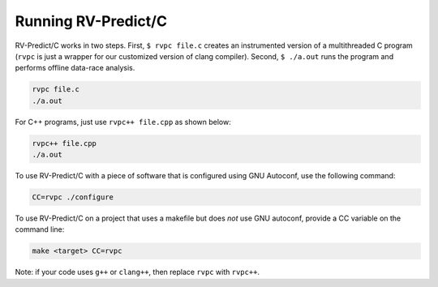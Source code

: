 Running RV-Predict/C
====================

RV-Predict/C works in two steps.  First, ``$ rvpc file.c`` creates an
instrumented version of a multithreaded C program (``rvpc`` is just
a wrapper for our customized version of clang compiler).  Second, ``$
./a.out`` runs the program and performs offline data-race analysis.

.. code-block:: none

    rvpc file.c
    ./a.out

For C++ programs, just use ``rvpc++ file.cpp`` as shown below:

.. code-block:: none

    rvpc++ file.cpp
    ./a.out

To use RV-Predict/C with a piece of software that is configured using GNU
Autoconf, use the following command:

.. code-block:: none

    CC=rvpc ./configure

To use RV-Predict/C on a project that uses a makefile but does *not*
use GNU autoconf, provide a CC variable on the command line:

.. code-block:: none

    make <target> CC=rvpc

Note: if your code uses ``g++`` or ``clang++``, then replace ``rvpc``
with ``rvpc++``.
